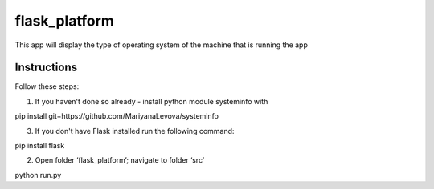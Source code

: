 ==============
flask_platform
==============

This app will display the type of operating system of the machine that is running the app

Instructions
====

Follow these steps:

1. If you haven't done so already - install python module systeminfo with
 
pip install git+https://github.com/MariyanaLevova/systeminfo

3. If you don't have Flask installed run the following command:

pip install flask

2. Open folder ‘flask_platform’; navigate to folder ‘src’
 
python run.py


